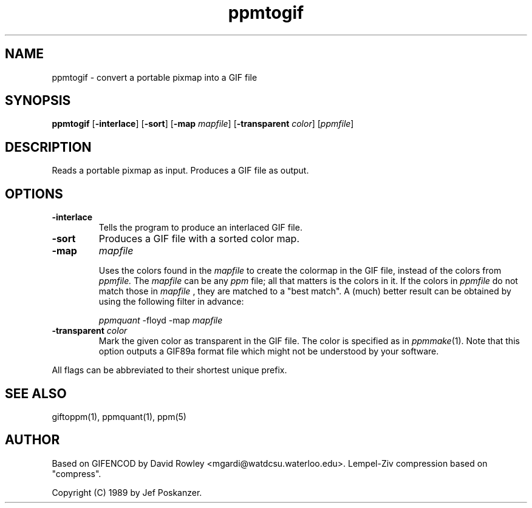 .TH ppmtogif 1 "30 June 1993"
.IX ppmtogif
.SH NAME
ppmtogif - convert a portable pixmap into a GIF file
.SH SYNOPSIS
.B ppmtogif
.RB [ -interlace ]
.RB [ -sort ]
.RB [ -map
.IR mapfile ]
.RB [ \-transparent
.IR color ]
.RI [ ppmfile ]
.SH DESCRIPTION
Reads a portable pixmap as input.
Produces a GIF file as output.
.IX GIF
.SH OPTIONS
.TP
.B -interlace
Tells the program to produce an interlaced GIF file.
.TP
.B -sort
Produces a GIF file with a sorted color map.
.TP
.B -map 
.I mapfile

Uses the colors found in the
.I mapfile
to create the colormap in the GIF file, instead of the colors from
.I ppmfile.
The
.I mapfile
can be any
.I ppm
file; all that matters is the colors in it. If the colors in
.I ppmfile
do not match those in
.I mapfile
, they are matched to a "best match". A (much) better result can be obtained by
using the following filter in advance:

.I ppmquant
-floyd -map
.I mapfile
.TP
.B \-transparent \fIcolor\fP
Mark the given color as transparent in the GIF file.  The color is specified
as in
.IR ppmmake (1).
Note that this option outputs a GIF89a format file which might not be
understood by your software.
.PP
All flags can be abbreviated to their shortest unique prefix.
.SH "SEE ALSO"
giftoppm(1), ppmquant(1), ppm(5)
.SH AUTHOR
Based on GIFENCOD by David Rowley <mgardi@watdcsu.waterloo.edu>.
Lempel-Ziv compression based on "compress".

Copyright (C) 1989 by Jef Poskanzer.
.\" Permission to use, copy, modify, and distribute this software and its
.\" documentation for any purpose and without fee is hereby granted, provided
.\" that the above copyright notice appear in all copies and that both that
.\" copyright notice and this permission notice appear in supporting
.\" documentation.  This software is provided "as is" without express or
.\" implied warranty.
.\"
.\" The Graphics Interchange Format(c) is the Copyright property of
.\" CompuServe Incorporated.  GIF(sm) is a Service Mark property of
.\" CompuServe Incorporated.
